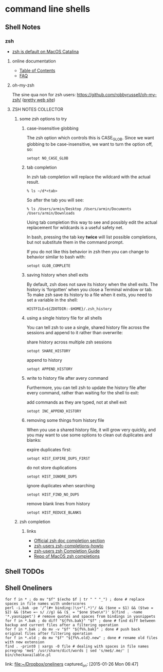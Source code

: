 * command line shells
** Shell Notes
*** zsh
    :PROPERTIES:
    :LOCATION: This has been added to swaac.dev
    :END:

    - [[https://support.apple.com/en-us/HT208050][zsh is default on MacOS Catalina]]

**** online documentation

     - [[http://zsh.sourceforge.net/Doc/Release/zsh_toc.html#SEC_Contents][Table of Contents]]
     - [[http://zsh.sourceforge.net/FAQ/][FAQ]]

**** oh-my-zsh

     The sine qua non for zsh users: [[https://github.com/robbyrussell/oh-my-zsh/][https://github.com/robbyrussell/oh-my-zsh/]] ([[https://ohmyz.sh/][pretty web site]])


**** ZSH NOTES COLLECTOR

***** some zsh options to try

****** case-insensitive globbing

  The zsh option which controls this is CASE_GLOB. Since we want globbing to be case-insensitive, we want to turn the option off, so:

  #+BEGIN_SRC shell
    setopt NO_CASE_GLOB
  #+END_SRC

****** tab completion

  In zsh tab completion will replace the wildcard with the actual result.

  #+BEGIN_SRC shell
    % ls ~/d*<tab>
  #+END_SRC

  So after the tab you will see:

  #+BEGIN_SRC shell
    % ls /Users/armin/Desktop /Users/armin/Documents /Users/armin/Downloads
  #+END_SRC

  Using tab completion this way to see and possibly edit the actual replacement for wildcards is a useful safety net.

  In bash, pressing the tab key *twice* will list possible completions, but not substitute them in the command prompt.

  If you do not like this behavior in zsh then you can change to behavior similar to bash with:

  #+BEGIN_SRC shell
    setopt GLOB_COMPLETE
  #+END_SRC

****** saving history when shell exits

  By default, zsh does not save its history when the shell exits. The history is ‘forgotten’ when you close a Terminal window or tab. To make zsh save its history to a file when it exits, you need to set a variable in the shell:

  #+BEGIN_SRC shell
    HISTFILE=${ZDOTDIR:-$HOME}/.zsh_history
  #+END_SRC

****** using a single history file for all shells

  You can tell zsh to use a single, shared history file across the sessions and append to it rather than overwrite:

  share history across multiple zsh sessions
  #+BEGIN_SRC shell
    setopt SHARE_HISTORY
  #+END_SRC

  append to history
  #+BEGIN_SRC shell
    setopt APPEND_HISTORY
  #+END_SRC

****** write to history file after avery command

  Furthermore, you can tell zsh to update the history file after every command, rather than waiting for the shell to exit:

  add commands as they are typed, not at shell exit
  #+BEGIN_SRC shell
    setopt INC_APPEND_HISTORY
  #+END_SRC

****** removing some things from history file

  When you use a shared history file, it will grow very quickly, and you may want to use some options to clean out duplicates and blanks:

  expire duplicates first:
  #+BEGIN_SRC shell
    setopt HIST_EXPIRE_DUPS_FIRST
  #+END_SRC

  do not store duplications
  #+BEGIN_SRC shell
    setopt HIST_IGNORE_DUPS
  #+END_SRC

  ignore duplicates when searching
  #+BEGIN_SRC shell
    setopt HIST_FIND_NO_DUPS
  #+END_SRC

  remove blank lines from history
  #+BEGIN_SRC shell
    setopt HIST_REDUCE_BLANKS
  #+END_SRC

***** zsh completion

****** links

       - [[http://zsh.sourceforge.net/Doc/Release/Completion-System.html][Official zsh doc completion section]]
       - [[https://github.com/zsh-users/zsh-completions/blob/master/zsh-completions-howto.org][zsh-users zsh-completions-howto]]
       - [[https://github.com/zsh-users/zsh/blob/master/Etc/completion-style-guide][zsh-users zsh Completion Guide]]
       - [[https://github.com/scriptingosx/mac-zsh-completions][Repo of MacOS zsh completions]]

** Shell TODOs
** Shell Oneliners
    #+begin_src shell
      for f in * ; do mv "$f" $(echo $f | tr " " "_") ; done # replace spaces in file names with underscores
      perl -i.bak -pe '/^(#+ binding:)\s+"(.*)"/ && ($one = $1) && ($two = $2) && ($two =~ s/ //g) && ($_ = "$one $two\n")' $(find . -name '*.yasnippet') # remove quotes and spaces from bindings in yasnippets
      for f in *.bak ; do diff "${f%%.bak}" "$f" ; done # find diff between backup and current files after a filtering operation
      for f in *.bak ; do mv -v "$f" "${f%%.bak}" ; done # push back original files after filtering operation
      for f in *.old ; do mv "$f" "${f%%.old}.new" ; done # rename old files with new extension
      find . -print0 | xargs -0 file # dealing with spaces in file names
      pcregrep 'me$' /usr/share/dict/words | sed 's/me$/.me/' |  bin/checkavailable.pl
    #+end_src
    link: [[file:~/Dropbox/oneliners]]
    captured_on: [2015-01-26 Mon 06:47]


